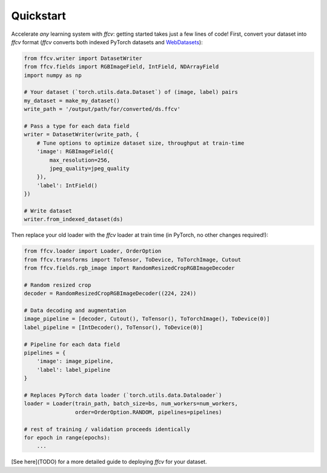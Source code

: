 Quickstart
===========

Accelerate *any* learning system with `ffcv`: getting started takes just a few
lines of code!
First, convert your dataset into `ffcv` format (`ffcv` converts both indexed
PyTorch datasets and `WebDatasets <https://github.com/webdataset/webdataset>`_):

.. code-block:: python

    from ffcv.writer import DatasetWriter
    from ffcv.fields import RGBImageField, IntField, NDArrayField
    import numpy as np

    # Your dataset (`torch.utils.data.Dataset`) of (image, label) pairs
    my_dataset = make_my_dataset() 
    write_path = '/output/path/for/converted/ds.ffcv'

    # Pass a type for each data field
    writer = DatasetWriter(write_path, {
        # Tune options to optimize dataset size, throughput at train-time 
        'image': RGBImageField({
            max_resolution=256,
            jpeg_quality=jpeg_quality
        }),
        'label': IntField()
    })

    # Write dataset
    writer.from_indexed_dataset(ds)

Then replace your old loader with the `ffcv` loader at train time (in PyTorch,
no other changes required!):

.. code-block:: python

    from ffcv.loader import Loader, OrderOption
    from ffcv.transforms import ToTensor, ToDevice, ToTorchImage, Cutout
    from ffcv.fields.rgb_image import RandomResizedCropRGBImageDecoder

    # Random resized crop
    decoder = RandomResizedCropRGBImageDecoder((224, 224))

    # Data decoding and augmentation
    image_pipeline = [decoder, Cutout(), ToTensor(), ToTorchImage(), ToDevice(0)]
    label_pipeline = [IntDecoder(), ToTensor(), ToDevice(0)]

    # Pipeline for each data field
    pipelines = {
        'image': image_pipeline,
        'label': label_pipeline
    }

    # Replaces PyTorch data loader (`torch.utils.data.Dataloader`)
    loader = Loader(train_path, batch_size=bs, num_workers=num_workers,
                    order=OrderOption.RANDOM, pipelines=pipelines)

    # rest of training / validation proceeds identically
    for epoch in range(epochs):
        ...

[See here](TODO) for a more detailed guide to deploying `ffcv` for your dataset.